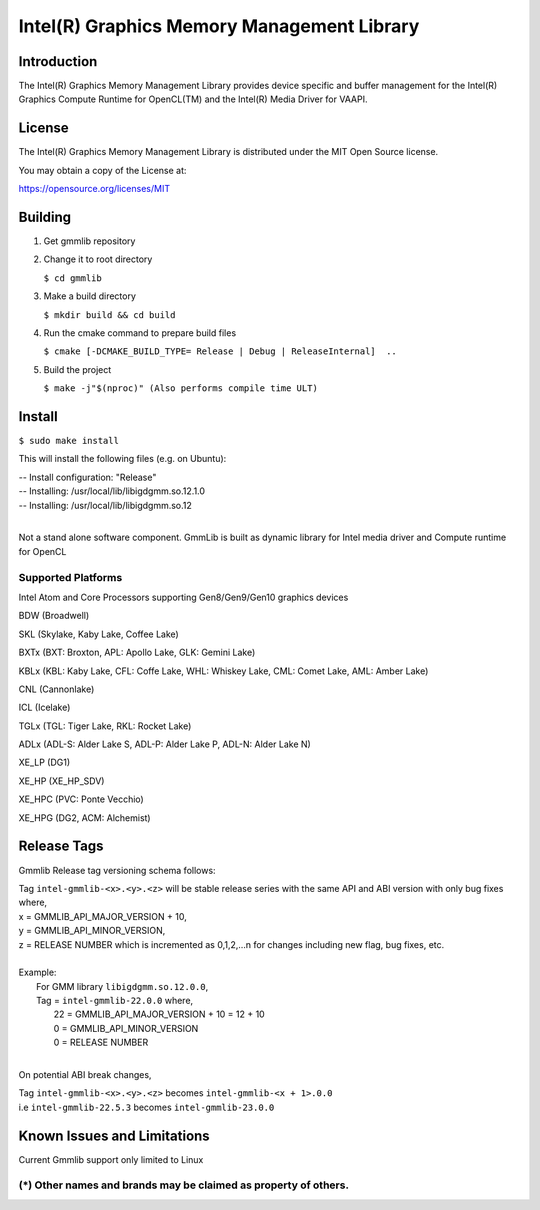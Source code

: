 
Intel(R) Graphics Memory Management Library
*******************************************

Introduction
=============

The Intel(R) Graphics Memory Management Library provides device specific and buffer
management for the Intel(R) Graphics Compute Runtime for OpenCL(TM) and the
Intel(R) Media Driver for VAAPI.

License
========

The Intel(R) Graphics Memory Management Library is distributed under the MIT
Open Source license.

You may obtain a copy of the License at:

https://opensource.org/licenses/MIT

Building
========
1) Get gmmlib repository

2) Change it to root directory

   ``$ cd gmmlib``

3) Make a build directory
   
   ``$ mkdir build && cd build``

4) Run the cmake command to prepare build files

   ``$ cmake [-DCMAKE_BUILD_TYPE= Release | Debug | ReleaseInternal]  ..``

5) Build the project

   ``$ make -j"$(nproc)" (Also performs compile time ULT)``
 
Install
=======
``$ sudo make install``

This will install the following files (e.g. on Ubuntu):

| -- Install configuration: "Release"
| -- Installing: /usr/local/lib/libigdgmm.so.12.1.0
| -- Installing: /usr/local/lib/libigdgmm.so.12
| 


Not a stand alone software component.
GmmLib is built as dynamic library for Intel media driver and Compute runtime for OpenCL

Supported Platforms
-------------------
Intel Atom and Core Processors supporting Gen8/Gen9/Gen10 graphics devices

BDW (Broadwell)

SKL (Skylake, Kaby Lake, Coffee Lake)

BXTx (BXT: Broxton, APL: Apollo Lake, GLK: Gemini Lake)

KBLx (KBL: Kaby Lake, CFL: Coffe Lake, WHL: Whiskey Lake, CML: Comet Lake, AML: Amber Lake)

CNL (Cannonlake)

ICL (Icelake)

TGLx (TGL: Tiger Lake, RKL: Rocket Lake)

ADLx (ADL-S: Alder Lake S, ADL-P: Alder Lake P, ADL-N: Alder Lake N)

XE_LP (DG1)

XE_HP (XE_HP_SDV)

XE_HPC (PVC: Ponte Vecchio)

XE_HPG (DG2, ACM: Alchemist)

Release Tags
============

Gmmlib Release tag versioning schema follows:

| Tag ``intel-gmmlib-<x>.<y>.<z>`` will be stable release series with the same API and ABI version with only bug fixes where,
| x = GMMLIB_API_MAJOR_VERSION + 10,
| y = GMMLIB_API_MINOR_VERSION,
| z = RELEASE NUMBER which is incremented as 0,1,2,...n for changes including new flag, bug fixes, etc.
| 
| Example:
|   For GMM library ``libigdgmm.so.12.0.0``,
|   Tag = ``intel-gmmlib-22.0.0`` where,
|        22 = GMMLIB_API_MAJOR_VERSION + 10 = 12 + 10
|        0 = GMMLIB_API_MINOR_VERSION
|        0 = RELEASE NUMBER
|
On potential ABI break changes,

| Tag ``intel-gmmlib-<x>.<y>.<z>`` becomes ``intel-gmmlib-<x + 1>.0.0``
| i.e ``intel-gmmlib-22.5.3`` becomes ``intel-gmmlib-23.0.0``

Known Issues and Limitations
============================
Current Gmmlib support only limited to Linux

(*) Other names and brands may be claimed as property of others.
---------------------------------------------------------------

